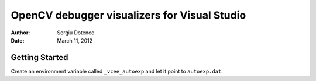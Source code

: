 OpenCV debugger visualizers for Visual Studio
=============================================

:Author: Sergiu Dotenco
:Date:   March 11, 2012

Getting Started
---------------

Create an environment variable called ``_vcee_autoexp`` and let it point to
``autoexp.dat``.
